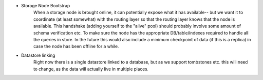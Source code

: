 - Storage Node Bootstrap
    When a storage node is brought online, it can potentially expose what it has available-- but we want
    it to coordinate (at least somewhat) with the routing layer so that the routing layer knows that the
    node is available. This handshake (adding yourself to the "alive" pool) should probably involve some
    amount of schema verification etc. To make sure the node has the appropriate DB/table/indexes required
    to handle all the queries in store. In the future this would also include a minimum checkpoint of data
    (if this is a replica) in case the node has been offline for a while.

- Datastore linking
    Right now there is a single datastore linked to a database, but as we support tombstones etc. this will
    need to change, as the data will actually live in multiple places.
